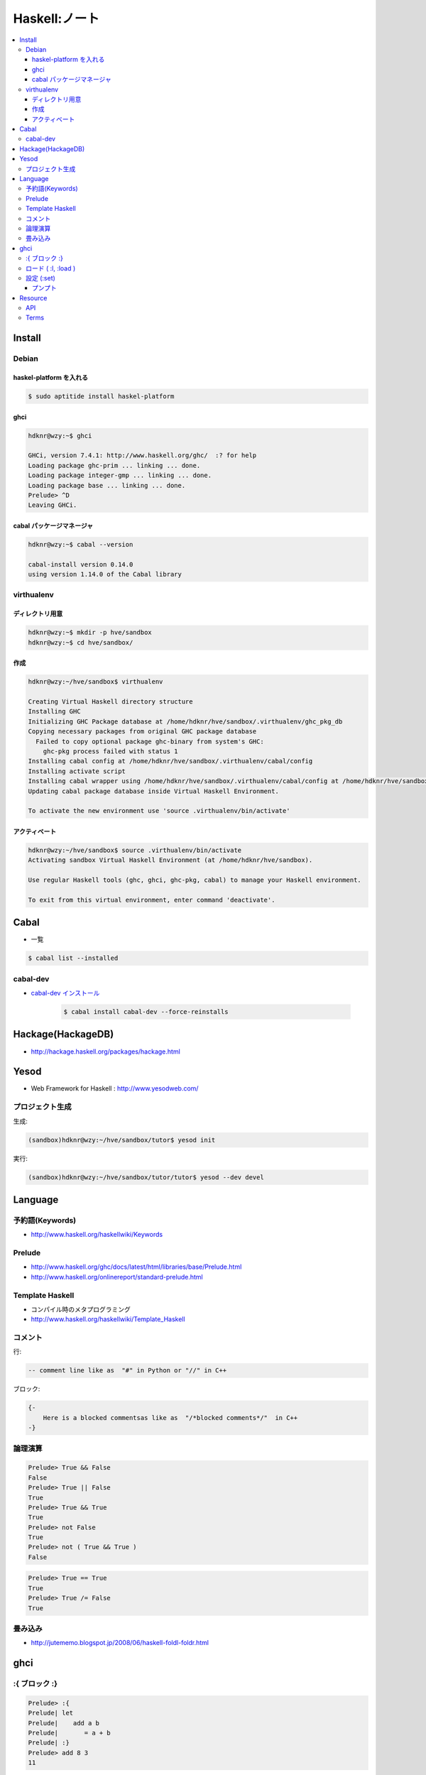 ==============================
Haskell:ノート
==============================

.. contents::
    :local:


.. _haskell.install:

Install
================

Debian
--------------------

haskel-platform を入れる
^^^^^^^^^^^^^^^^^^^^^^^^^^^^^^

.. code-block:: bash

    $ sudo aptitide install haskel-platform

ghci
^^^^^^^^^^^^^^^^^^^^^^^^^^^^^^

.. code-block:: bash

    hdknr@wzy:~$ ghci
   
    GHCi, version 7.4.1: http://www.haskell.org/ghc/  :? for help
    Loading package ghc-prim ... linking ... done.
    Loading package integer-gmp ... linking ... done.
    Loading package base ... linking ... done.
    Prelude> ^D
    Leaving GHCi.



cabal パッケージマネージャ
^^^^^^^^^^^^^^^^^^^^^^^^^^^^^^

.. code-block:: bash

    hdknr@wzy:~$ cabal --version

    cabal-install version 0.14.0
    using version 1.14.0 of the Cabal library 


virthualenv
---------------

ディレクトリ用意
^^^^^^^^^^^^^^^^^^^^^^^^^^^^^^^^^^^^

.. code-block:: bash

    hdknr@wzy:~$ mkdir -p hve/sandbox
    hdknr@wzy:~$ cd hve/sandbox/


作成
^^^^^^^^^^^^^^^^^^^^^^^^^^^^^^^^^^^^

.. code-block:: bash

    hdknr@wzy:~/hve/sandbox$ virthualenv

    Creating Virtual Haskell directory structure
    Installing GHC
    Initializing GHC Package database at /home/hdknr/hve/sandbox/.virthualenv/ghc_pkg_db
    Copying necessary packages from original GHC package database
      Failed to copy optional package ghc-binary from system's GHC:
        ghc-pkg process failed with status 1
    Installing cabal config at /home/hdknr/hve/sandbox/.virthualenv/cabal/config
    Installing activate script
    Installing cabal wrapper using /home/hdknr/hve/sandbox/.virthualenv/cabal/config at /home/hdknr/hve/sandbox/.virthualenv/bin/cabal
    Updating cabal package database inside Virtual Haskell Environment.
    
    To activate the new environment use 'source .virthualenv/bin/activate'

アクティベート
^^^^^^^^^^^^^^^^^^^^^^^^^^^^^^^^^^^^

.. code-block:: bash

    hdknr@wzy:~/hve/sandbox$ source .virthualenv/bin/activate
    Activating sandbox Virtual Haskell Environment (at /home/hdknr/hve/sandbox).
    
    Use regular Haskell tools (ghc, ghci, ghc-pkg, cabal) to manage your Haskell environment.
    
    To exit from this virtual environment, enter command 'deactivate'.

Cabal
======

- 一覧

.. code-block:: bash

    $ cabal list --installed 


cabal-dev
------------

- `cabal-dev インストール   <_static/haskell/cabal-dev.install.txt>`_

    .. code-block:: bash

        $ cabal install cabal-dev --force-reinstalls

.. _haskell.hackage:

Hackage(HackageDB)
====================

- http://hackage.haskell.org/packages/hackage.html

Yesod
=======

- Web Framework for Haskell : http://www.yesodweb.com/

プロジェクト生成
-----------------

生成:

.. code-block:: bash

    (sandbox)hdknr@wzy:~/hve/sandbox/tutor$ yesod init

実行:

.. code-block:: bash

    (sandbox)hdknr@wzy:~/hve/sandbox/tutor/tutor$ yesod --dev devel


Language
=====================

予約語(Keywords)
--------------------

- http://www.haskell.org/haskellwiki/Keywords

Prelude
---------

- http://www.haskell.org/ghc/docs/latest/html/libraries/base/Prelude.html
- http://www.haskell.org/onlinereport/standard-prelude.html

Template Haskell
------------------------

- コンパイル時のメタプログラミング

- http://www.haskell.org/haskellwiki/Template_Haskell


コメント
---------

行:

.. code-block:: haskell

    -- comment line like as  "#" in Python or "//" in C++

ブロック:

.. code-block:: haskell

    {-  
        Here is a blocked commentsas like as  "/*blocked comments*/"  in C++
    -}

論理演算
---------

.. code-block:: haskell

    Prelude> True && False
    False
    Prelude> True || False
    True
    Prelude> True && True
    True
    Prelude> not False
    True
    Prelude> not ( True && True )
    False

.. code-block:: haskell

    Prelude> True == True
    True
    Prelude> True /= False
    True


畳み込み
---------

- http://jutememo.blogspot.jp/2008/06/haskell-foldl-foldr.html


ghci
=========

:{ ブロック :}
---------------------

.. code-block:: haskell

    Prelude> :{
    Prelude| let
    Prelude|    add a b 
    Prelude|       = a + b
    Prelude| :}
    Prelude> add 8 3
    11

ロード ( :l, :load )
-------------------------

.. code-block:: haskell


    (sandbox)hdknr@wzy:~/hve/sandbox/tutor/sample$ more add.hs 

    add a b = a + b


.. code-block:: haskell

    (sandbox)hdknr@wzy:~/hve/sandbox/tutor/sample$ ghci
    GHCi, version 7.4.1: http://www.haskell.org/ghc/  :? for help
    Loading package ghc-prim ... linking ... done.
    Loading package integer-gmp ... linking ... done.
    Loading package base ... linking ... done.
    Prelude> :l add.hs
    [1 of 1] Compiling Main             ( add.hs, interpreted )
    Ok, modules loaded: Main.
    \*Main> add 7 3
    10

設定 (:set)
---------------

プンプト
^^^^^^^^^^

.. code-block:: haskell

    Prelude> :set prompt katsu-curry>
    katsu-curry>

Resource
=========

API
------

- Hoogle : http://www.haskell.org/hoogle/

Terms
--------

.. glossary::

    参照透過性
    参照透明性
    Referential Transparency
        - http://ja.wikipedia.org/wiki/%E5%8F%82%E7%85%A7%E9%80%8F%E9%81%8E%E6%80%A7
        - 関数に与えられる入力が同じであれば、いつでも同じ結果を返す。 (後でやっても良い -> :term:`遅延評価` )
        - べきとうせい ( http://ja.wikipedia.org/wiki/冪等 )

    Side Effect
    副作用
        - http://en.wikipedia.org/wiki/Side_effect_(computer_science)
        - 作用:算数の動作結果。 副作用:作用以外で何かが変更されること。(グローバルステート、ローカルスタティックなど)

    命令型プログラミング言語
        - http://ja.wikipedia.org/wiki/命令型プログラミング
        - 手続き型プログラミングと同義 
        - 「コンピュータに何をするかを伝える。」

    純粋関数型プログラミング言語
        - http://ja.wikipedia.org/wiki/関数型言語
        - 「コンピュータに何であるか、を伝える。」 

    モナド
    Monads
    Monad
        - http://ja.wikipedia.org/wiki/%E3%83%A2%E3%83%8A%E3%83%89_(%E3%83%97%E3%83%AD%E3%82%B0%E3%83%A9%E3%83%9F%E3%83%B3%E3%82%B0)
        - モナドは三つの条件を満たす抽象的なデータ型である。(http://d.hatena.ne.jp/anatoo/20100305/1267801847)

            - モナドは他のデータ型を包み込む
            - モナドは前述したような包み込みを行う操作を持つ。紛らわしいことにこれはreturnと呼ばれる
            - モナドはモナドを返すある関数に対してモナド内部の値を提供することを許可するbindと呼ばれる操作を持つ

    darcs
        - http://darcs.net
        - Haskellで書かれたDVCS


    遅延評価
    Lazy Evaluation
    Delayed Evaluation
        - http://ja.wikipedia.org/wiki/遅延評価
        

    Haskel Platform
        - :ref:`haskell.install`

    中置関数
    中置演算子
        - http://www.haskell.org/haskellwiki/Infix_operator
        - http://hdknr.posterous.com/32-a-gentle-introduction-to-haskell-functions
        - 「Haskell の場合，任意の関数 f に対し， `f` のように `（バッククオート）で囲むことにより
          中置演算子（infix operator）として用いることができる．」 
          `λx.x K S K ＠ はてな　: ■[OCaml] #004 中置演算子化 <http://d.hatena.ne.jp/KeisukeNakano/20060810/1155347324>`_
